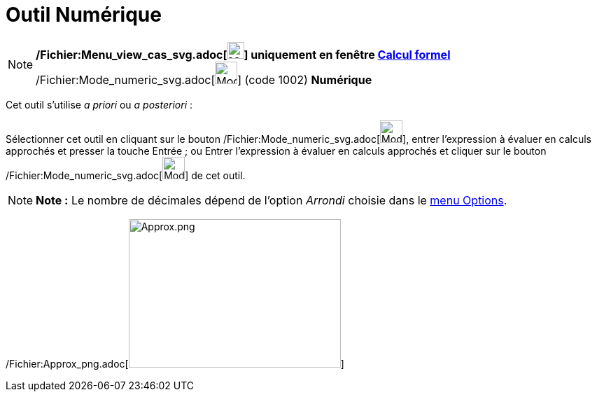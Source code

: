 = Outil Numérique
:page-en: tools/Numeric_Tool
ifdef::env-github[:imagesdir: /fr/modules/ROOT/assets/images]

[NOTE]
====

*/Fichier:Menu_view_cas_svg.adoc[image:24px-Menu_view_cas.svg.png[Menu view cas.svg,width=24,height=24]] uniquement en
fenêtre xref:/Calcul_formel.adoc[Calcul formel]* /Fichier:Mode_numeric_svg.adoc[image:32px-Mode_numeric.svg.png[Mode
numeric.svg,width=32,height=32]] (code 1002) *Numérique*

====

Cet outil s'utilise _a priori_ ou _a posteriori_ :

Sélectionner cet outil en cliquant sur le bouton /Fichier:Mode_numeric_svg.adoc[image:32px-Mode_numeric.svg.png[Mode
numeric.svg,width=32,height=32]], entrer l'expression à évaluer en calculs approchés et presser la touche
[.kcode]#Entrée# ; ou Entrer l'expression à évaluer en calculs approchés et cliquer sur le bouton
/Fichier:Mode_numeric_svg.adoc[image:32px-Mode_numeric.svg.png[Mode numeric.svg,width=32,height=32]] de cet outil.

[NOTE]
====

*Note :* Le nombre de décimales dépend de l'option _Arrondi_ choisie dans le xref:/Menu_Options.adoc[menu Options].

====

/Fichier:Approx_png.adoc[image:Approx.png[Approx.png,width=303,height=212]]
